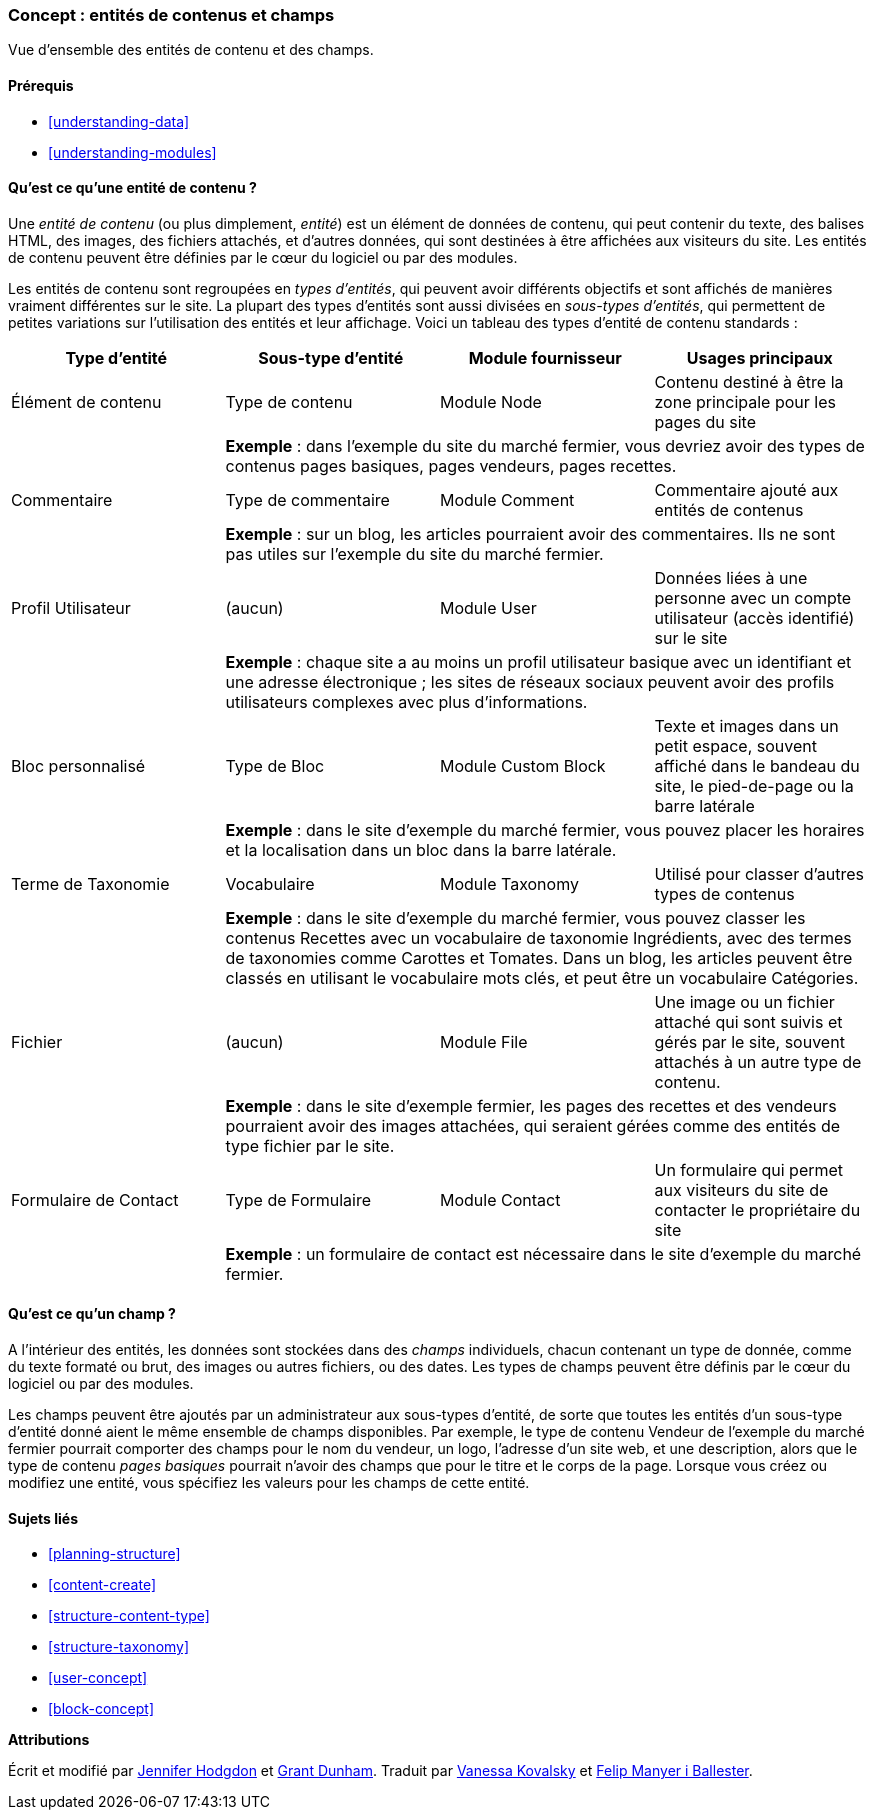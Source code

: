 [[planning-data-types]]
=== Concept : entités de contenus et champs

[role="summary"]
Vue d'ensemble des entités de contenu et des champs.

(((Entité,vue d'ensemble)))
(((Terme de taxonomie,vue d'ensemble)))
(((Vocabulaire,vue d'ensemble)))
(((Contenu,Type d'entité)))
(((Type d'entité,vue d'ensemble)))
(((Sous-type d'entité,vue d'ensemble)))
(((Bloc,type d'entité)))
(((Type d'entité commentaire,vue d'ensemble)))
(((Type d'entité formulaire de contact,vue d'ensemble)))
(((Type d'entité formulaire,vue d'ensemble)))
(((Type d'entité contenu,vue d'ensemble)))
(((Bloc personnalisé,type d'entité)))
(((Champ,vue d'ensemble)))
(((Type d'entité profil d'utilisateur,vue d'ensemble)))
(((Module,Comment)))
(((Module,Contact)))
(((Module,Taxonomy)))
(((Module,User)))
(((Module,Node)))
(((Module,Custom Block)))
(((Module,File)))
(((Module Comment,type d'entité)))
(((Module Contact,type d'entité)))
(((Module Custom block,type d'entité)))
(((Module Node,type d'entité)))
(((Module Taxonomy,type d'entité)))
(((Module User,type d'entité)))
(((Module File,type d'entité)))

==== Prérequis

* <<understanding-data>>
* <<understanding-modules>>

==== Qu'est ce qu'une entité de contenu ?

Une _entité de contenu_ (ou plus dimplement, _entité_) est un élément de données
de contenu, qui peut contenir du texte, des balises HTML, des images, des
fichiers attachés, et d'autres données, qui sont destinées à être affichées aux
visiteurs du site. Les entités de contenu peuvent être définies par le cœur du
logiciel ou par des modules.

Les entités de contenu sont regroupées en _types d'entités_, qui peuvent avoir
différents objectifs et sont affichés de manières vraiment différentes sur le
site. La plupart des types d'entités sont aussi divisées en _sous-types
d'entités_, qui permettent de petites variations sur l'utilisation des entités
et leur affichage. Voici un tableau des types d'entité de contenu standards :

[width="100%",frame="topbot",options="header"]
|=============================================
|Type d'entité |Sous-type d'entité |Module fournisseur |Usages principaux

|Élément de contenu |Type de contenu |Module Node
  |Contenu destiné à être la zone principale pour les pages du site
  | 3+| *Exemple* : dans l'exemple du site du marché fermier, vous devriez avoir
  des types de contenus pages basiques, pages vendeurs, pages recettes.

|Commentaire |Type de commentaire |Module Comment
  |Commentaire ajouté aux entités de contenus
  | 3+| *Exemple* : sur un blog, les articles pourraient avoir des commentaires.
  Ils ne sont pas utiles sur l'exemple du site du marché fermier.

|Profil Utilisateur |(aucun) |Module User
  |Données liées à une personne avec un compte utilisateur (accès identifié) sur
  le site
  | 3+| *Exemple* : chaque site a au moins un profil utilisateur basique avec un
  identifiant et une adresse électronique ; les sites de réseaux sociaux peuvent
  avoir des profils utilisateurs complexes avec plus d'informations.

|Bloc personnalisé |Type de Bloc |Module Custom Block
  |Texte et images dans un petit espace, souvent affiché dans le bandeau du site,
  le pied-de-page ou la barre latérale
  | 3+| *Exemple* : dans le site d'exemple du marché fermier, vous pouvez placer
  les horaires et la localisation dans un bloc dans la barre latérale.

|Terme de Taxonomie|Vocabulaire |Module Taxonomy
  |Utilisé pour classer d'autres types de contenus
  | 3+| *Exemple* : dans le site d'exemple du marché fermier, vous pouvez
  classer les contenus Recettes avec un vocabulaire de taxonomie Ingrédients,
  avec des termes de taxonomies comme Carottes et Tomates.  Dans un blog, les
  articles peuvent être classés en utilisant le vocabulaire mots clés, et peut
  être un vocabulaire Catégories.

|Fichier |(aucun) |Module File
  |Une image ou un fichier attaché qui sont suivis et gérés par le site, souvent
  attachés à un autre type de contenu.
  | 3+| *Exemple* : dans le site d'exemple fermier, les pages des recettes et
  des vendeurs pourraient avoir des images attachées, qui seraient gérées
  comme des entités de type fichier par le site.

|Formulaire de Contact |Type de Formulaire |Module Contact
  |Un formulaire qui permet aux visiteurs du site de contacter le propriétaire
  du site
  | 3+| *Exemple* : un formulaire de contact est nécessaire dans le site
  d'exemple du marché fermier.

|=============================================

==== Qu'est ce qu'un champ ?

A l'intérieur des entités, les données sont stockées dans des _champs_
individuels, chacun contenant un type de donnée, comme du texte formaté ou brut,
des images ou autres fichiers, ou des dates. Les types de champs peuvent être
définis par le cœur du logiciel ou par des modules.

Les champs peuvent être ajoutés par un administrateur aux sous-types d'entité,
de sorte que toutes les entités d'un sous-type d'entité donné aient le même
ensemble de champs disponibles. Par exemple, le type de contenu Vendeur de
l'exemple du marché fermier pourrait comporter des champs pour le nom du
vendeur, un logo, l'adresse d'un site web, et une description, alors que le type
de contenu _pages basiques_ pourrait n'avoir des champs que pour le titre et le
corps de la page. Lorsque vous créez ou modifiez une entité, vous spécifiez
les valeurs pour les champs de cette entité.

==== Sujets liés

* <<planning-structure>>
* <<content-create>>
* <<structure-content-type>>
* <<structure-taxonomy>>
* <<user-concept>>
* <<block-concept>>

// ==== Pour aller plus loin


*Attributions*

Écrit et modifié par https://www.drupal.org/u/jhodgdon[Jennifer Hodgdon]
et https://www.drupal.org/u/gdunham[Grant Dunham].
Traduit par https://www.drupal.org/u/vanessakovalsky[Vanessa Kovalsky] et
https://www.drupal.org/u/fmb[Felip Manyer i Ballester].
